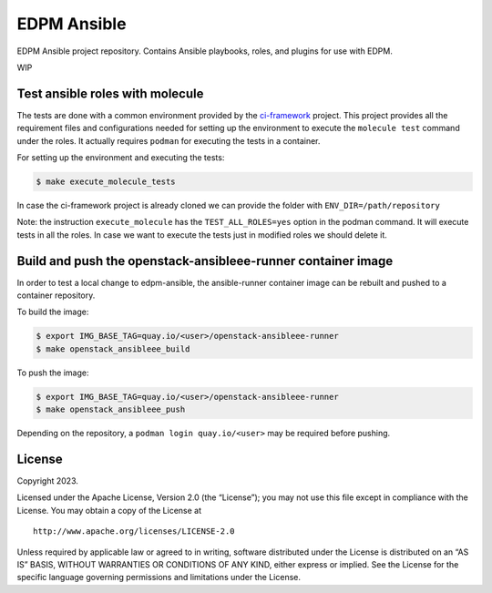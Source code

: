 EDPM Ansible
============

EDPM Ansible project repository. Contains Ansible playbooks, roles, and
plugins for use with EDPM.

WIP

Test ansible roles with molecule
--------------------------------

The tests are done with a common environment provided by the
`ci-framework <https://github.com/openstack-k8s-operators/ci-framework/>`__
project. This project provides all the requirement files and
configurations needed for setting up the environment to execute the
``molecule test`` command under the roles. It actually requires
``podman`` for executing the tests in a container.

For setting up the environment and executing the tests:

.. code:: bash

   $ make execute_molecule_tests

In case the ci-framework project is already cloned we can provide the
folder with ``ENV_DIR=/path/repository``

Note: the instruction ``execute_molecule`` has the
``TEST_ALL_ROLES=yes`` option in the podman command. It will execute
tests in all the roles. In case we want to execute the tests just in
modified roles we should delete it.

Build and push the openstack-ansibleee-runner container image
-------------------------------------------------------------

In order to test a local change to edpm-ansible, the ansible-runner container
image can be rebuilt and pushed to a container repository.

To build the image:

.. code:: bash

    $ export IMG_BASE_TAG=quay.io/<user>/openstack-ansibleee-runner
    $ make openstack_ansibleee_build

To push the image:

.. code:: bash

    $ export IMG_BASE_TAG=quay.io/<user>/openstack-ansibleee-runner
    $ make openstack_ansibleee_push

Depending on the repository, a ``podman login quay.io/<user>`` may be required
before pushing.

License
-------

Copyright 2023.

Licensed under the Apache License, Version 2.0 (the “License”); you may
not use this file except in compliance with the License. You may obtain
a copy of the License at

::

   http://www.apache.org/licenses/LICENSE-2.0

Unless required by applicable law or agreed to in writing, software
distributed under the License is distributed on an “AS IS” BASIS,
WITHOUT WARRANTIES OR CONDITIONS OF ANY KIND, either express or implied.
See the License for the specific language governing permissions and
limitations under the License.
